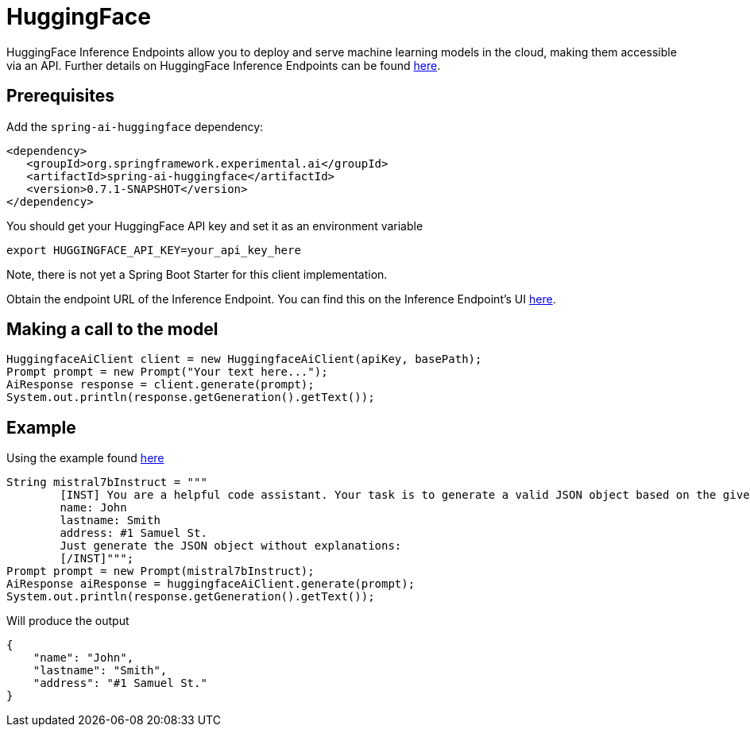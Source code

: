 = HuggingFace

HuggingFace Inference Endpoints allow you to deploy and serve machine learning models in the cloud, making them accessible via an API. Further details on HuggingFace Inference Endpoints can be found link:https://huggingface.co/docs/inference-endpoints/index[here].

== Prerequisites

Add the `spring-ai-huggingface` dependency:

[source,xml]
----
<dependency>
   <groupId>org.springframework.experimental.ai</groupId>
   <artifactId>spring-ai-huggingface</artifactId>
   <version>0.7.1-SNAPSHOT</version>
</dependency>
----

You should get your HuggingFace API key and set it as an environment variable

[source,shell]
----
export HUGGINGFACE_API_KEY=your_api_key_here
----

Note, there is not yet a Spring Boot Starter for this client implementation.

Obtain the endpoint URL of the Inference Endpoint.
You can find this on the Inference Endpoint's UI link:https://ui.endpoints.huggingface.co/[here].

== Making a call to the model

[source,java]
----
HuggingfaceAiClient client = new HuggingfaceAiClient(apiKey, basePath);
Prompt prompt = new Prompt("Your text here...");
AiResponse response = client.generate(prompt);
System.out.println(response.getGeneration().getText());
----

== Example

Using the example found link:https://www.promptingguide.ai/models/mistral-7b[here]

[source,java]
----
String mistral7bInstruct = """
        [INST] You are a helpful code assistant. Your task is to generate a valid JSON object based on the given information:
        name: John
        lastname: Smith
        address: #1 Samuel St.
        Just generate the JSON object without explanations:
        [/INST]""";
Prompt prompt = new Prompt(mistral7bInstruct);
AiResponse aiResponse = huggingfaceAiClient.generate(prompt);
System.out.println(response.getGeneration().getText());
----
Will produce the output

[source,json]
----
{
    "name": "John",
    "lastname": "Smith",
    "address": "#1 Samuel St."
}
----


